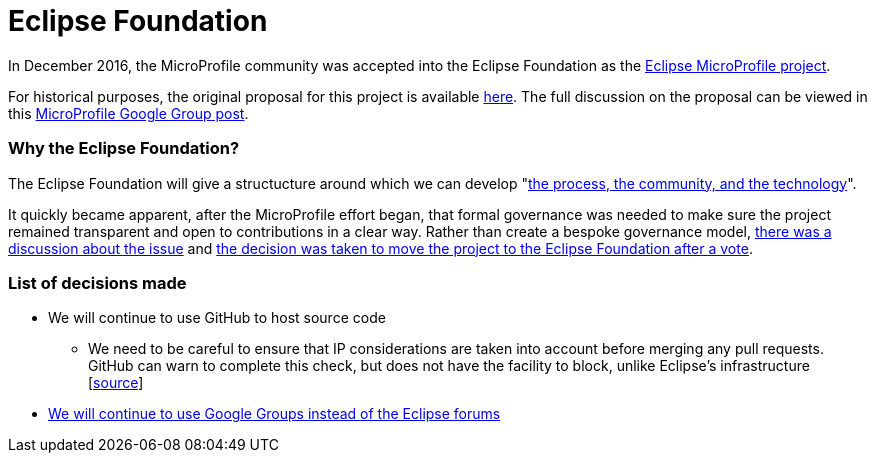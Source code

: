 = Eclipse Foundation

In December 2016, the MicroProfile community was accepted into the Eclipse Foundation as the link:https://projects.eclipse.org/projects/technology.microprofile[Eclipse MicroProfile project]. 
 
For historical purposes, the original proposal for this project is available link:https://projects.eclipse.org/proposals/eclipse-microprofile[here].
The full discussion on the proposal can be viewed in this link:https://groups.google.com/forum/#!topic/microprofile/sYMlGBI1qiM[MicroProfile Google Group post]. 
 
=== Why the Eclipse Foundation?
The Eclipse Foundation will give a structucture around which we can develop "link:https://www.eclipse.org/projects/dev_process/development_process.php#6_2_3_Incubation[the process, the community, and the technology]".
 
It quickly became apparent, after the MicroProfile effort began, that formal governance was needed to make sure the project remained transparent and open to contributions in a clear way. Rather than create a bespoke governance model, link:https://groups.google.com/d/msg/microprofile/Y_8YCYa0JZ4/9o40cGjsBgAJ[there was a discussion about the issue] and link:https://groups.google.com/d/msg/microprofile/aVX7G4QTP0A/CIrfzTn1GQAJ[the decision was taken to move the project to the Eclipse Foundation after a vote].

=== List of decisions made
* We will continue to use GitHub to host source code
** We need to be careful to ensure that IP considerations are taken into account before merging any pull requests. GitHub can warn to complete this check, but does not have the facility to block, unlike Eclipse's infrastructure [link:https://docs.google.com/document/d/16v3jVkcDzVz9BVU5aGEzPVbK-a8BIx7S1gbqToVUaLs/edit[source]]
* link:https://groups.google.com/d/msg/microprofile/2HDcwFLUj4I/WCPKiqlVDAAJ[We will continue to use Google Groups instead of the Eclipse forums]
